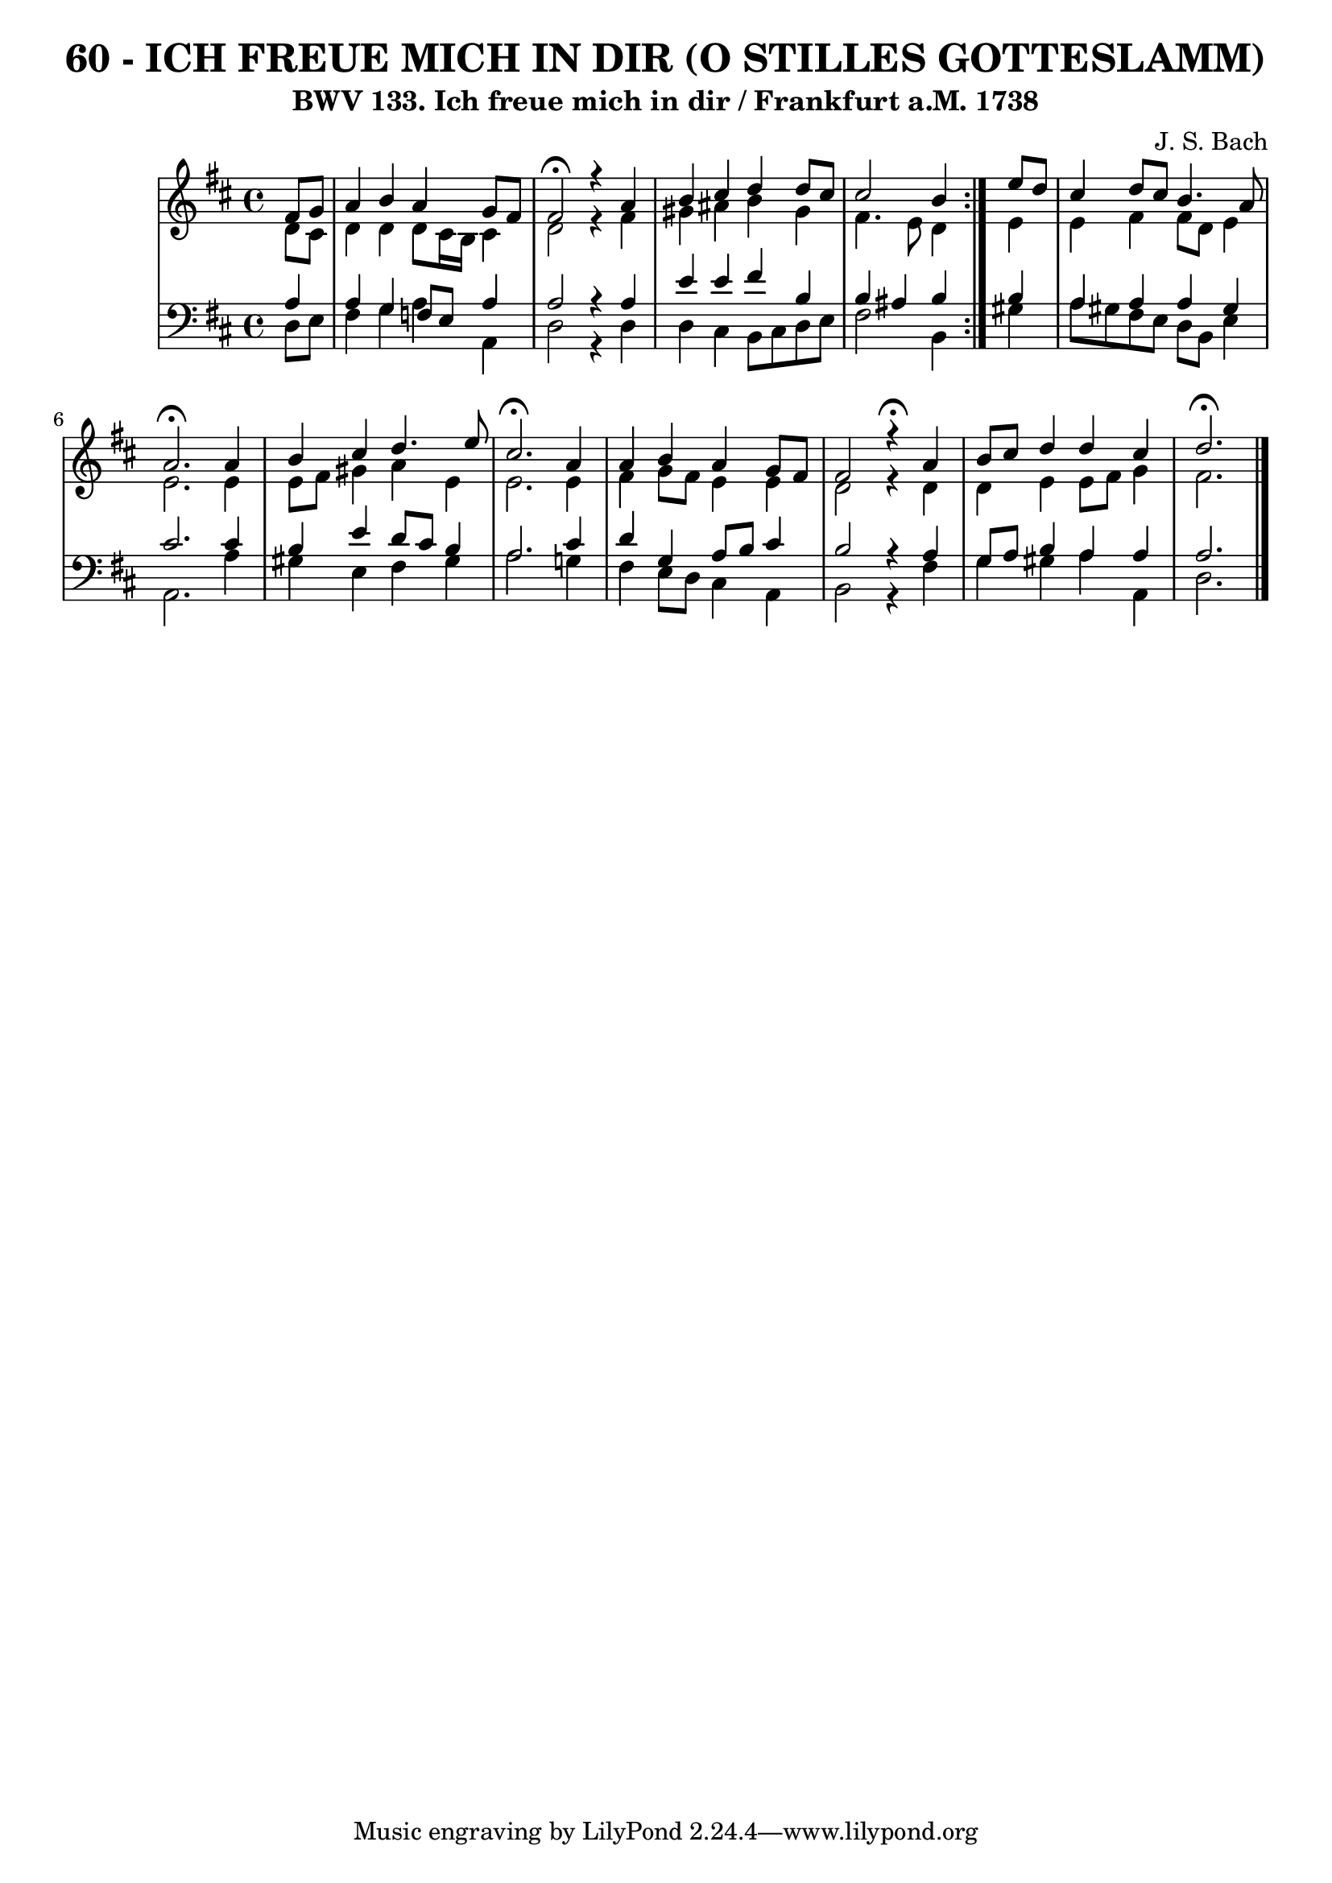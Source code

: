 \version "2.10.33"

\header {
  title = "60 - ICH FREUE MICH IN DIR (O STILLES GOTTESLAMM)"
  subtitle= "BWV 133. Ich freue mich in dir / Frankfurt a.M. 1738"
  composer = "J. S. Bach"
}


global = {
  \time 4/4
  \key d \major
}


soprano = \relative c' {
  \repeat volta 2 {
    \partial 4 fis8  g8 
    a4 b4 a4 g8 fis8 
    fis2 \fermata r4 a4 
    b4 cis4 d4 d8 cis8 
    cis2 b4 } e8 d8 
  cis4 d8 cis8 b4. a8   %5
  a2. \fermata a4 
  b4 cis4 d4. e8 
  cis2. \fermata a4 
  a4 b4 a4 g8 fis8 
  fis2 r4 \fermata a4   %10
  b8 cis8 d4 d4 cis4 
  d2. \fermata
  
}

alto = \relative c' {
  \repeat volta 2 {
    \partial 4 d8  cis8 
    d4 d4 d8 cis16 b16 cis4 
    d2 r4 fis4 
    gis4 ais4 b4 gis4 
    fis4. e8 d4 } e4 
  e4 fis4 fis8 d8 e4   %5
  e2. e4 
  e8 fis8 gis4 a4 e4 
  e2. e4 
  fis4 g8 fis8 e4 e4 
  d2 r4 d4   %10
  d4 e4 e8 fis8 g4 
  fis2.
  
}

tenor = \relative c' {
  \repeat volta 2 {
    \partial 4 a4 
    a4 g4 f8 e a4 
    a2 r4 a4 
    e'4 e4 fis4 b,4 
    b4 ais4 b4 } b4 
  a4 a4 a4 gis4   %5
  cis2. cis4 
  b4 e4 d8 cis8 b4 
  a2. cis4 
  d4 g,4 a8 b8 cis4 
  b2 r4 a4   %10
  g8 a8 b4 a4 a4 
  a2.
  
}

baixo = \relative c {
  \repeat volta 2 {
    \partial 4 d8  e8 
    fis4 g4 a4 a,4 
    d2 r4 d4 
    d4 cis4 b8 cis8 d8 e8 
    fis2 b,4 } gis'4 
  a8 gis8 fis8 e8 d8 b8 e4   %5
  a,2. a'4 
  gis4 e4 fis4 gis4 
  a2. g!4 
  fis4 e8 d8 cis4 a4 
  b2 r4 fis'4   %10
  g4 gis4 a4 a,4 
  d2.
  
}

\score {
  <<
    \new StaffGroup <<
      \override StaffGroup.SystemStartBracket #'style = #'line 
      \new Staff {
        <<
          \global
          \new Voice = "soprano" { \voiceOne \soprano }
          \new Voice = "alto" { \voiceTwo \alto }
        >>
      }
      \new Staff {
        <<
          \global
          \clef "bass"
          \new Voice = "tenor" {\voiceOne \tenor }
          \new Voice = "baixo" { \voiceTwo \baixo \bar "|."}
        >>
      }
    >>
  >>
  \layout {}
  \midi {}
}